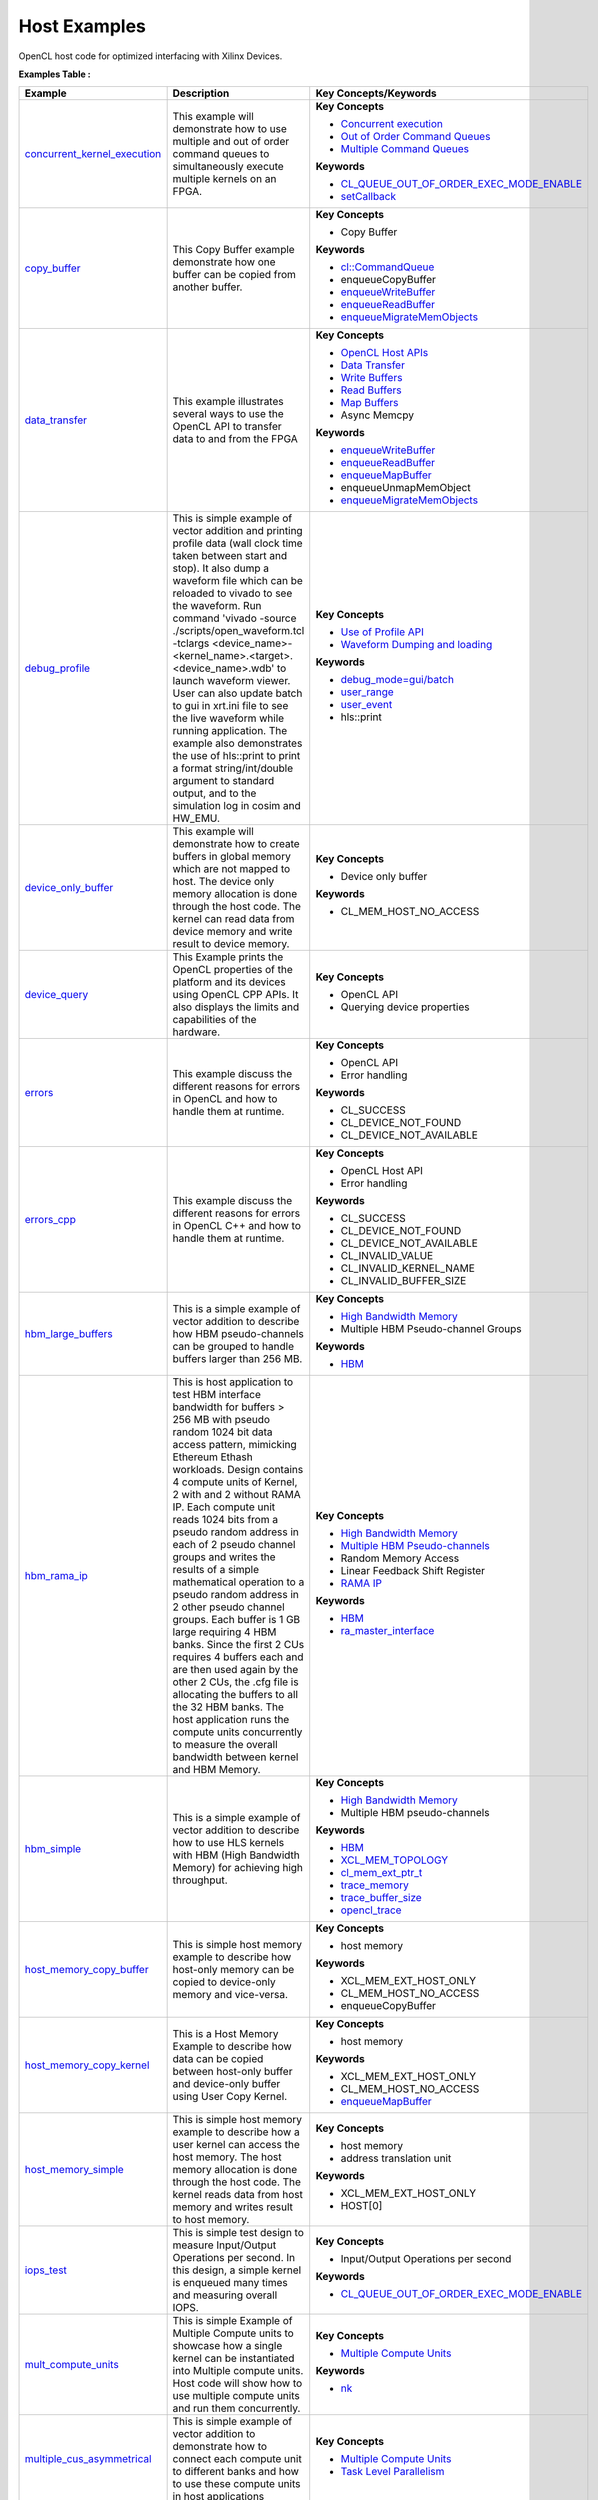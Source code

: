 Host Examples
==================================
OpenCL host code for optimized interfacing with Xilinx Devices.

**Examples Table :**

.. list-table:: 
  :header-rows: 1

  * - **Example**
    - **Description**
    - **Key Concepts/Keywords**
  * - `concurrent_kernel_execution <concurrent_kernel_execution>`_
    - This example will demonstrate how to use multiple and out of order command queues to simultaneously execute multiple kernels on an FPGA.
    - **Key Concepts**

      * `Concurrent execution <https://docs.xilinx.com/r/en-US/ug1393-vitis-application-acceleration/Task-Parallelism>`__
      * `Out of Order Command Queues <https://docs.xilinx.com/r/en-US/ug1393-vitis-application-acceleration/Single-Out-of-Order-Command-Queue>`__
      * `Multiple Command Queues <https://docs.xilinx.com/r/en-US/ug1393-vitis-application-acceleration/Multiple-In-Order-Command-Queues>`__
      **Keywords**

      * `CL_QUEUE_OUT_OF_ORDER_EXEC_MODE_ENABLE <https://docs.xilinx.com/r/en-US/ug1393-vitis-application-acceleration/Single-Out-of-Order-Command-Queue>`__
      * `setCallback <https://docs.xilinx.com/r/en-US/ug1393-vitis-application-acceleration/Single-Out-of-Order-Command-Queue>`__

  * - `copy_buffer <copy_buffer>`_
    - This Copy Buffer example demonstrate how one buffer can be copied from another buffer.
    - **Key Concepts**

      * Copy Buffer

      **Keywords**

      * `cl::CommandQueue <https://docs.xilinx.com/r/en-US/ug1393-vitis-application-acceleration/Command-Queues>`__
      * enqueueCopyBuffer
      * `enqueueWriteBuffer <https://docs.xilinx.com/r/en-US/ug1393-vitis-application-acceleration/Buffer-Creation-and-Data-Transfer>`__
      * `enqueueReadBuffer <https://docs.xilinx.com/r/en-US/ug1393-vitis-application-acceleration/Buffer-Creation-and-Data-Transfer>`__
      * `enqueueMigrateMemObjects <https://docs.xilinx.com/r/en-US/ug1393-vitis-application-acceleration/Buffer-Creation-and-Data-Transfer>`__

  * - `data_transfer <data_transfer>`_
    - This example illustrates several ways to use the OpenCL API to transfer data to and from the FPGA
    - **Key Concepts**

      * `OpenCL Host APIs <https://docs.xilinx.com/r/en-US/ug1393-vitis-application-acceleration/OpenCL-Programming>`__
      * `Data Transfer <https://docs.xilinx.com/r/en-US/ug1393-vitis-application-acceleration/Buffer-Creation-and-Data-Transfer>`__
      * `Write Buffers <https://docs.xilinx.com/r/en-US/ug1393-vitis-application-acceleration/Buffer-Creation-and-Data-Transfer>`__
      * `Read Buffers <https://docs.xilinx.com/r/en-US/ug1393-vitis-application-acceleration/Buffer-Creation-and-Data-Transfer>`__
      * `Map Buffers <https://docs.xilinx.com/r/en-US/ug1393-vitis-application-acceleration/Buffer-Creation-and-Data-Transfer>`__
      * Async Memcpy

      **Keywords**

      * `enqueueWriteBuffer <https://docs.xilinx.com/r/en-US/ug1393-vitis-application-acceleration/Buffer-Creation-and-Data-Transfer>`__
      * `enqueueReadBuffer <https://docs.xilinx.com/r/en-US/ug1393-vitis-application-acceleration/Buffer-Creation-and-Data-Transfer>`__
      * `enqueueMapBuffer <https://docs.xilinx.com/r/en-US/ug1393-vitis-application-acceleration/Buffer-Creation-and-Data-Transfer>`__
      * enqueueUnmapMemObject
      * `enqueueMigrateMemObjects <https://docs.xilinx.com/r/en-US/ug1393-vitis-application-acceleration/Buffer-Creation-and-Data-Transfer>`__

  * - `debug_profile <debug_profile>`_
    - This is simple example of vector addition and printing profile data (wall clock time taken between start and stop). It also dump a waveform file which can be reloaded to vivado to see the waveform. Run command 'vivado -source ./scripts/open_waveform.tcl -tclargs <device_name>-<kernel_name>.<target>.<device_name>.wdb' to launch waveform viewer. User can also update batch to gui in xrt.ini file to see the live waveform while running application. The example also demonstrates the use of hls::print to print a format string/int/double argument to standard output, and to the simulation log in cosim and HW_EMU.
    - **Key Concepts**

      * `Use of Profile API <https://docs.xilinx.com/r/en-US/ug1393-vitis-application-acceleration/Profiling-the-Application>`__
      * `Waveform Dumping and loading <https://docs.xilinx.com/r/en-US/ug1393-vitis-application-acceleration/Waveform-View-and-Live-Waveform-Viewer>`__
      **Keywords**

      * `debug_mode=gui/batch <https://docs.xilinx.com/r/en-US/ug1393-vitis-application-acceleration/Enable-Waveform-Debugging-with-the-Vitis-Compiler-Command>`__
      * `user_range <https://docs.xilinx.com/r/2021.1-English/ug1393-vitis-application-acceleration/Profiling-of-C-Code?tocId=Mr4opDBD1mYmK4fSMoQH5g>`__
      * `user_event <https://docs.xilinx.com/r/2021.1-English/ug1393-vitis-application-acceleration/Profiling-of-C-Code?tocId=Mr4opDBD1mYmK4fSMoQH5g>`__
      * hls::print

  * - `device_only_buffer <device_only_buffer>`_
    - This example will demonstrate how to create buffers in global memory which are not mapped to host. The device only memory allocation is done through the host code. The kernel can read data from device memory and write result to device memory.
    - **Key Concepts**

      * Device only buffer

      **Keywords**

      * CL_MEM_HOST_NO_ACCESS

  * - `device_query <device_query>`_
    - This Example prints the OpenCL properties of the platform and its devices using OpenCL CPP APIs. It also displays the limits and capabilities of the hardware.
    - **Key Concepts**

      * OpenCL API

      * Querying device properties


  * - `errors <errors>`_
    - This example discuss the different reasons for errors in OpenCL and how to handle them at runtime.
    - **Key Concepts**

      * OpenCL API

      * Error handling

      **Keywords**

      * CL_SUCCESS
      * CL_DEVICE_NOT_FOUND
      * CL_DEVICE_NOT_AVAILABLE

  * - `errors_cpp <errors_cpp>`_
    - This example discuss the different reasons for errors in OpenCL C++ and how to handle them at runtime.
    - **Key Concepts**

      * OpenCL Host API

      * Error handling

      **Keywords**

      * CL_SUCCESS
      * CL_DEVICE_NOT_FOUND
      * CL_DEVICE_NOT_AVAILABLE
      * CL_INVALID_VALUE
      * CL_INVALID_KERNEL_NAME
      * CL_INVALID_BUFFER_SIZE

  * - `hbm_large_buffers <hbm_large_buffers>`_
    - This is a simple example of vector addition to describe how HBM pseudo-channels can be grouped to handle buffers larger than 256 MB.
    - **Key Concepts**

      * `High Bandwidth Memory <https://docs.xilinx.com/r/en-US/ug1393-vitis-application-acceleration/HBM-Configuration-and-Use>`__
      * Multiple HBM Pseudo-channel Groups

      **Keywords**

      * `HBM <https://docs.xilinx.com/r/en-US/ug1393-vitis-application-acceleration/HBM-Configuration-and-Use>`__

  * - `hbm_rama_ip <hbm_rama_ip>`_
    - This is host application to test HBM interface bandwidth for buffers > 256 MB with pseudo random 1024 bit data access pattern, mimicking Ethereum Ethash workloads. Design contains 4 compute units of Kernel, 2 with and 2 without RAMA IP. Each compute unit reads 1024 bits from a pseudo random address in each of 2 pseudo channel groups and writes the results of a simple mathematical operation to a pseudo random address in 2 other pseudo channel groups. Each buffer is 1 GB large requiring 4 HBM banks. Since the first 2 CUs requires 4 buffers each and are then used again by the other 2 CUs, the .cfg file is allocating the buffers to all the 32 HBM banks.  The host application runs the compute units concurrently to measure the overall bandwidth between kernel and HBM Memory.
    - **Key Concepts**

      * `High Bandwidth Memory <https://docs.xilinx.com/r/en-US/ug1393-vitis-application-acceleration/HBM-Configuration-and-Use>`__
      * `Multiple HBM Pseudo-channels <https://docs.xilinx.com/r/en-US/ug1393-vitis-application-acceleration/HBM-Configuration-and-Use>`__
      * Random Memory Access

      * Linear Feedback Shift Register

      * `RAMA IP <https://docs.xilinx.com/r/en-US/ug1393-vitis-application-acceleration/Random-Access-and-the-RAMA-IP>`__
      **Keywords**

      * `HBM <https://docs.xilinx.com/r/en-US/ug1393-vitis-application-acceleration/HBM-Configuration-and-Use>`__
      * `ra_master_interface <https://docs.xilinx.com/r/en-US/ug1393-vitis-application-acceleration/Random-Access-and-the-RAMA-IP>`__

  * - `hbm_simple <hbm_simple>`_
    - This is a simple example of vector addition to describe how to use HLS kernels with HBM (High Bandwidth Memory) for achieving high throughput.
    - **Key Concepts**

      * `High Bandwidth Memory <https://docs.xilinx.com/r/en-US/ug1393-vitis-application-acceleration/HBM-Configuration-and-Use>`__
      * Multiple HBM pseudo-channels

      **Keywords**

      * `HBM <https://docs.xilinx.com/r/en-US/ug1393-vitis-application-acceleration/HBM-Configuration-and-Use>`__
      * `XCL_MEM_TOPOLOGY <https://docs.xilinx.com/r/en-US/ug1393-vitis-application-acceleration/Assigning-DDR-Bank-in-Host-Code>`__
      * `cl_mem_ext_ptr_t <https://docs.xilinx.com/r/en-US/ug1393-vitis-application-acceleration/Assigning-DDR-Bank-in-Host-Code>`__
      * `trace_memory <https://docs.xilinx.com/r/en-US/ug1393-vitis-application-acceleration/profile-Options>`__
      * `trace_buffer_size <https://docs.xilinx.com/r/en-US/ug1393-vitis-application-acceleration/xrt.ini-File>`__
      * `opencl_trace <https://docs.xilinx.com/r/en-US/ug1393-vitis-application-acceleration/xrt.ini-File>`__

  * - `host_memory_copy_buffer <host_memory_copy_buffer>`_
    - This is simple host memory example to describe how host-only memory can be copied to device-only memory and vice-versa.
    - **Key Concepts**

      * host memory

      **Keywords**

      * XCL_MEM_EXT_HOST_ONLY
      * CL_MEM_HOST_NO_ACCESS
      * enqueueCopyBuffer

  * - `host_memory_copy_kernel <host_memory_copy_kernel>`_
    - This is a Host Memory Example to describe how data can be copied between host-only buffer and device-only buffer using User Copy Kernel.
    - **Key Concepts**

      * host memory

      **Keywords**

      * XCL_MEM_EXT_HOST_ONLY
      * CL_MEM_HOST_NO_ACCESS
      * `enqueueMapBuffer <https://docs.xilinx.com/r/en-US/ug1393-vitis-application-acceleration/Buffer-Creation-and-Data-Transfer>`__

  * - `host_memory_simple <host_memory_simple>`_
    - This is simple host memory example to describe how a user kernel can access the host memory. The host memory allocation is done through the host code. The kernel reads data from host memory and writes result to host memory.
    - **Key Concepts**

      * host memory

      * address translation unit

      **Keywords**

      * XCL_MEM_EXT_HOST_ONLY
      * HOST[0]

  * - `iops_test <iops_test>`_
    - This is simple test design to measure Input/Output Operations per second. In this design, a simple kernel is enqueued many times and measuring overall IOPS.
    - **Key Concepts**

      * Input/Output Operations per second

      **Keywords**

      * `CL_QUEUE_OUT_OF_ORDER_EXEC_MODE_ENABLE <https://docs.xilinx.com/r/en-US/ug1393-vitis-application-acceleration/Single-Out-of-Order-Command-Queue>`__

  * - `mult_compute_units <mult_compute_units>`_
    - This is simple Example of Multiple Compute units to showcase how a single kernel can be instantiated into Multiple compute units. Host code will show how to use multiple compute units and run them concurrently.
    - **Key Concepts**

      * `Multiple Compute Units <https://docs.xilinx.com/r/en-US/ug1393-vitis-application-acceleration/Symmetrical-and-Asymmetrical-Compute-Units>`__
      **Keywords**

      * `nk <https://docs.xilinx.com/r/en-US/ug1393-vitis-application-acceleration/connectivity-Options>`__

  * - `multiple_cus_asymmetrical <multiple_cus_asymmetrical>`_
    - This is simple example of vector addition to demonstrate how to connect each compute unit to different banks and how to use these compute units in host applications
    - **Key Concepts**

      * `Multiple Compute Units <https://docs.xilinx.com/r/en-US/ug1393-vitis-application-acceleration/Symmetrical-and-Asymmetrical-Compute-Units>`__
      * `Task Level Parallelism <https://docs.xilinx.com/r/en-US/ug1393-vitis-application-acceleration/Task-Parallelism>`__

  * - `overlap <overlap>`_
    - This examples demonstrates techniques that allow user to overlap Host(CPU) and FPGA computation in an application. It will cover asynchronous operations and event object.
    - **Key Concepts**

      * OpenCL Host API

      * `Synchronize Host and FPGA <https://docs.xilinx.com/r/en-US/ug1393-vitis-application-acceleration/Event-Synchronization>`__
      * `Asynchronous Processing <https://docs.xilinx.com/r/en-US/ug1393-vitis-application-acceleration/Event-Synchronization>`__
      * `Events <https://docs.xilinx.com/r/en-US/ug1393-vitis-application-acceleration/Overlapping-Data-Transfers-with-Kernel-Computation>`__
      * `Asynchronous memcpy <https://docs.xilinx.com/r/en-US/ug1393-vitis-application-acceleration/Event-Synchronization>`__
      **Keywords**

      * `cl_event <https://docs.xilinx.com/r/en-US/ug1393-vitis-application-acceleration/Event-Synchronization>`__
      * `cl::CommandQueue <https://docs.xilinx.com/r/en-US/ug1393-vitis-application-acceleration/Command-Queues>`__
      * `CL_QUEUE_OUT_OF_ORDER_EXEC_MODE_ENABLE <https://docs.xilinx.com/r/en-US/ug1393-vitis-application-acceleration/Single-Out-of-Order-Command-Queue>`__
      * `enqueueMigrateMemObjects <https://docs.xilinx.com/r/en-US/ug1393-vitis-application-acceleration/Buffer-Creation-and-Data-Transfer>`__

  * - `p2p_bandwidth <p2p_bandwidth>`_
    - This is simple example to test data transfer between SSD and FPGA.
    - **Key Concepts**

      * `P2P <https://docs.xilinx.com/r/en-US/ug1393-vitis-application-acceleration/p2p>`__
      * SmartSSD

      * XDMA

      **Keywords**

      * XCL_MEM_EXT_P2P_BUFFER
      * pread
      * pwrite

  * - `p2p_fpga2fpga <p2p_fpga2fpga>`_
    - This is simple example to explain P2P transfer between two FPGA devices.
    - **Key Concepts**

      * `P2P <https://docs.xilinx.com/r/en-US/ug1393-vitis-application-acceleration/p2p>`__
      * Multi-FPGA Execution

      * XDMA

      **Keywords**

      * XCL_MEM_EXT_P2P_BUFFER

  * - `p2p_overlap_bandwidth <p2p_overlap_bandwidth>`_
    - This is simple example to test Synchronous and Asyncronous data transfer between SSD and FPGA.
    - **Key Concepts**

      * `P2P <https://docs.xilinx.com/r/en-US/ug1393-vitis-application-acceleration/p2p>`__
      * SmartSSD

      * XDMA

      **Keywords**

      * XCL_MEM_EXT_P2P_BUFFER
      * pread
      * pwrite

  * - `p2p_simple <p2p_simple>`_
    - This is simple example of vector increment to describe P2P between FPGA and NVMe SSD.
    - **Key Concepts**

      * `P2P <https://docs.xilinx.com/r/en-US/ug1393-vitis-application-acceleration/p2p>`__
      * NVMe SSD

      * SmartSSD

      **Keywords**

      * XCL_MEM_EXT_P2P_BUFFER
      * pread
      * pwrite
      * O_DIRECT
      * O_RDWR

  * - `streaming_free_running_k2k <streaming_free_running_k2k>`_
    - This is simple example which demonstrate how to use and configure a free running kernel.
    - **Key Concepts**

      * `Free Running Kernel <https://docs.xilinx.com/r/en-US/ug1393-vitis-application-acceleration/Free-Running-Kernel>`__
      **Keywords**

      * `ap_ctrl_none <https://docs.xilinx.com/r/en-US/ug1399-vitis-hls/Block-Level-Control-Protocols>`__
      * `stream_connect <https://docs.xilinx.com/r/en-US/ug1393-vitis-application-acceleration/Specifying-Streaming-Connections-between-Compute-Units>`__

  * - `streaming_k2k_mm <streaming_k2k_mm>`_
    - This is a simple kernel to kernel streaming Vector Add and Vector Multiply C Kernel design with 2 memory mapped input to kernel 1, 1 Stream output from kernel 1 to input of kernel 2, 1 memory mapped input to kernel 2, and 1 memory mapped output that demonstrates on how to process a stream of data for computation between two kernels. This design also illustrates how to set FIFO depth for AXIS connections i.e. for the stream connecting the two kernels
    - **Key Concepts**

      * `Read/Write Stream <https://docs.xilinx.com/r/en-US/ug1393-vitis-application-acceleration/Host-Coding-for-Free-Running-Kernels>`__
      * `Create/Release Stream <https://docs.xilinx.com/r/en-US/ug1393-vitis-application-acceleration/Host-Coding-for-Free-Running-Kernels>`__
      * `AXIS FIFO depth <https://docs.xilinx.com/r/en-US/ug1399-vitis-hls/Specifying-Compiler-Created-FIFO-Depth>`__
      **Keywords**

      * `stream_connect <https://docs.xilinx.com/r/en-US/ug1393-vitis-application-acceleration/Specifying-Streaming-Connections-between-Compute-Units>`__


